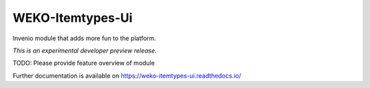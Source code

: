 ..
    This file is part of WEKO3.
    Copyright (C) 2017 National Institute of Informatics.

    WEKO3 is free software; you can redistribute it
    and/or modify it under the terms of the GNU General Public License as
    published by the Free Software Foundation; either version 2 of the
    License, or (at your option) any later version.

    WEKO3 is distributed in the hope that it will be
    useful, but WITHOUT ANY WARRANTY; without even the implied warranty of
    MERCHANTABILITY or FITNESS FOR A PARTICULAR PURPOSE.  See the GNU
    General Public License for more details.

    You should have received a copy of the GNU General Public License
    along with WEKO3; if not, write to the
    Free Software Foundation, Inc., 59 Temple Place, Suite 330, Boston,
    MA 02111-1307, USA.

===================
 WEKO-Itemtypes-Ui
===================

.. image:: https://img.shields.io/travis/wekosoftware/weko-itemtypes-ui.svg
        :target: https://travis-ci.org/wekosoftware/weko-itemtypes-ui

.. image:: https://img.shields.io/coveralls/wekosoftware/weko-itemtypes-ui.svg
        :target: https://coveralls.io/r/wekosoftware/weko-itemtypes-ui

.. image:: https://img.shields.io/github/tag/wekosoftware/weko-itemtypes-ui.svg
        :target: https://github.com/wekosoftware/weko-itemtypes-ui/releases

.. image:: https://img.shields.io/pypi/dm/weko-itemtypes-ui.svg
        :target: https://pypi.python.org/pypi/weko-itemtypes-ui

.. image:: https://img.shields.io/github/license/wekosoftware/weko-itemtypes-ui.svg
        :target: https://github.com/wekosoftware/weko-itemtypes-ui/blob/master/LICENSE

Invenio module that adds more fun to the platform.

*This is an experimental developer preview release.*

TODO: Please provide feature overview of module

Further documentation is available on
https://weko-itemtypes-ui.readthedocs.io/
